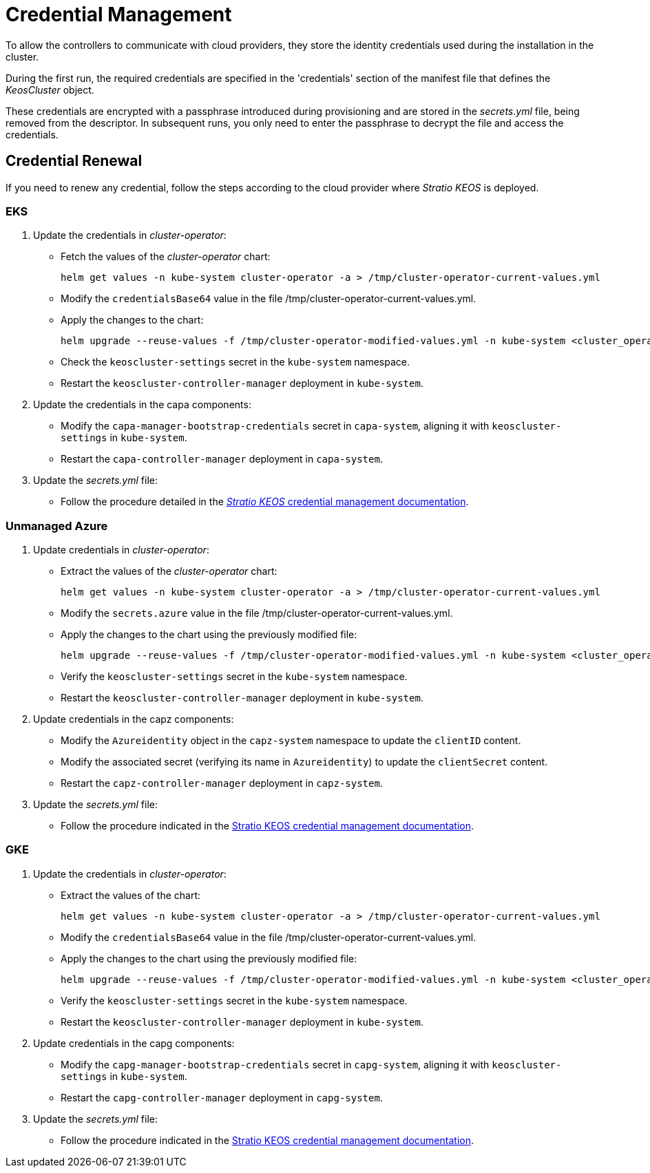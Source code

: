 = Credential Management

To allow the controllers to communicate with cloud providers, they store the identity credentials used during the installation in the cluster.

During the first run, the required credentials are specified in the 'credentials' section of the manifest file that defines the _KeosCluster_ object.

These credentials are encrypted with a passphrase introduced during provisioning and are stored in the _secrets.yml_ file, being removed from the descriptor. In subsequent runs, you only need to enter the passphrase to decrypt the file and access the credentials.

== Credential Renewal

If you need to renew any credential, follow the steps according to the cloud provider where _Stratio KEOS_ is deployed.

=== EKS

. Update the credentials in _cluster-operator_:
+
* Fetch the values of the _cluster-operator_ chart:
+
[source,console]
----
helm get values -n kube-system cluster-operator -a > /tmp/cluster-operator-current-values.yml
----
+
* Modify the `credentialsBase64` value in the file /tmp/cluster-operator-current-values.yml.
+
* Apply the changes to the chart:
+
[source,console]
----
helm upgrade --reuse-values -f /tmp/cluster-operator-modified-values.yml -n kube-system <cluster_operator_chart_url> --version <cluster_operator_chart_version>
----
+
* Check the `keoscluster-settings` secret in the `kube-system` namespace.
+
* Restart the `keoscluster-controller-manager` deployment in `kube-system`.

. Update the credentials in the capa components:
+
* Modify the `capa-manager-bootstrap-credentials` secret in `capa-system`, aligning it with `keoscluster-settings` in `kube-system`.
+
* Restart the `capa-controller-manager` deployment in `capa-system`.

. Update the _secrets.yml_ file:
+
* Follow the procedure detailed in the xref:stratio-keos:operations-guide:cluster-operation/credentials.adoc[_Stratio KEOS_ credential management documentation].

=== Unmanaged Azure

. Update credentials in _cluster-operator_:
+
* Extract the values of the _cluster-operator_ chart:
+
[source,console]
----
helm get values -n kube-system cluster-operator -a > /tmp/cluster-operator-current-values.yml
----
+
* Modify the `secrets.azure` value in the file /tmp/cluster-operator-current-values.yml.
+
* Apply the changes to the chart using the previously modified file:
+
[source,console]
----
helm upgrade --reuse-values -f /tmp/cluster-operator-modified-values.yml -n kube-system <cluster_operator_chart_url> --version <cluster_operator_chart_version>
----
+
* Verify the `keoscluster-settings` secret in the `kube-system` namespace.
+
* Restart the `keoscluster-controller-manager` deployment in `kube-system`.

. Update credentials in the capz components:
+
* Modify the `Azureidentity` object in the `capz-system` namespace to update the `clientID` content.
+
* Modify the associated secret (verifying its name in `Azureidentity`) to update the `clientSecret` content.
+
* Restart the `capz-controller-manager` deployment in `capz-system`.

. Update the _secrets.yml_ file:
+
* Follow the procedure indicated in the xref:stratio-keos:operations-guide:cluster-operation/credentials.adoc[Stratio KEOS credential management documentation].

=== GKE

. Update the credentials in _cluster-operator_:
+
* Extract the values of the chart:
+
[source,console]
----
helm get values -n kube-system cluster-operator -a > /tmp/cluster-operator-current-values.yml
----
+
* Modify the `credentialsBase64` value in the file /tmp/cluster-operator-current-values.yml.
+
* Apply the changes to the chart using the previously modified file:
+
[source,console]
----
helm upgrade --reuse-values -f /tmp/cluster-operator-modified-values.yml -n kube-system <cluster_operator_chart_url> --version <cluster_operator_chart_version>
----
+
* Verify the `keoscluster-settings` secret in the `kube-system` namespace.
+
* Restart the `keoscluster-controller-manager` deployment in `kube-system`.

. Update credentials in the capg components:
+
* Modify the `capg-manager-bootstrap-credentials` secret in `capg-system`, aligning it with `keoscluster-settings` in `kube-system`.
+
* Restart the `capg-controller-manager` deployment in `capg-system`.

. Update the _secrets.yml_ file:
+
* Follow the procedure indicated in the xref:stratio-keos:operations-guide:cluster-operation/credentials.adoc[Stratio KEOS credential management documentation].